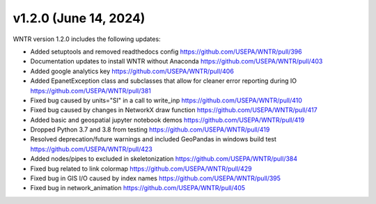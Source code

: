 v1.2.0 (June 14, 2024)
---------------------------------------------------
WNTR version 1.2.0 includes the following updates:

* Added setuptools and removed readthedocs config https://github.com/USEPA/WNTR/pull/396
* Documentation updates to install WNTR without Anaconda https://github.com/USEPA/WNTR/pull/403
* Added google analytics key https://github.com/USEPA/WNTR/pull/406
* Added EpanetException class and subclasses that allow for cleaner error reporting during IO https://github.com/USEPA/WNTR/pull/381
* Fixed bug caused by units="SI" in a call to write_inp https://github.com/USEPA/WNTR/pull/410
* Fixed bug caused by changes in NetworkX draw function https://github.com/USEPA/WNTR/pull/417
* Added basic and geospatial jupyter notebook demos https://github.com/USEPA/WNTR/pull/419
* Dropped Python 3.7 and 3.8 from testing https://github.com/USEPA/WNTR/pull/419
* Resolved deprecation/future warnings and included GeoPandas in windows build test https://github.com/USEPA/WNTR/pull/423
* Added nodes/pipes to excluded in skeletonization https://github.com/USEPA/WNTR/pull/384
* Fixed bug related to link colormap https://github.com/USEPA/WNTR/pull/429
* Fixed bug in GIS I/O caused by index names https://github.com/USEPA/WNTR/pull/395
* Fixed bug in network_animation https://github.com/USEPA/WNTR/pull/405